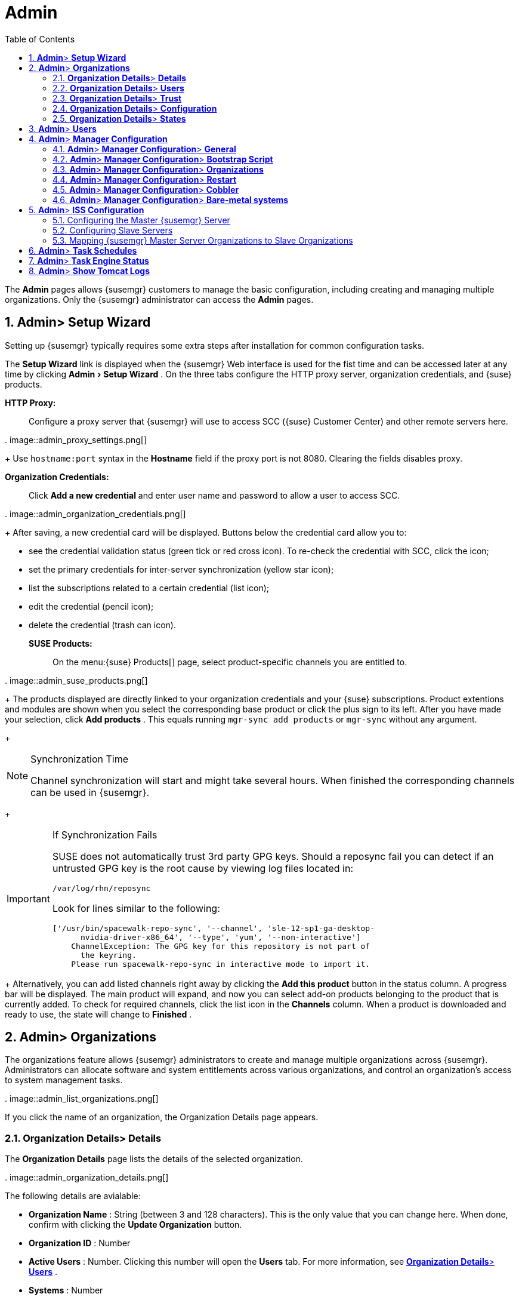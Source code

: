 [[_ref.webui.admin]]
= Admin
:doctype: book
:sectnums:
:toc: left
:icons: font
:experimental:
:sourcedir: .


The menu:Admin[]
 pages allows {susemgr} customers to manage the basic configuration, including creating and managing multiple organizations.
Only the {susemgr} administrator can access the menu:Admin[]
 pages. 

[[_ref.webui.admin.wizard]]
== menu:Admin[]{gt} menu:Setup Wizard[]


Setting up {susemgr} typically requires some extra steps after installation for common configuration tasks. 

The menu:Setup Wizard[]
 link is displayed when the {susemgr} Web interface is used for the fist time and can be accessed later at any time by clicking menu:Admin[Setup
   Wizard]
.
On the three tabs configure the HTTP proxy server, organization credentials, and {suse} products. 

menu:HTTP Proxy:[]::
Configure a proxy server that {susemgr} will use to access SCC ({suse} Customer Center) and other remote servers here. 
+


.
image::admin_proxy_settings.png[]

+
Use `hostname:port` syntax in the menu:Hostname[]
field if the proxy port is not 8080.
Clearing the fields disables proxy. 

menu:Organization Credentials:[]::
Click menu:Add a new credential[]
and enter user name and password to allow a user to access SCC. 
+


.
image::admin_organization_credentials.png[]

+
After saving, a new credential card will be displayed.
Buttons below the credential card allow you to: 

* see the credential validation status (green tick or red cross icon). To re-check the credential with SCC, click the icon; 
* set the primary credentials for inter-server synchronization (yellow star icon); 
* list the subscriptions related to a certain credential (list icon); 
* edit the credential (pencil icon); 
* delete the credential (trash can icon). 

menu:SUSE Products:[]::
On the menu:{suse} Products[]
page, select product-specific channels you are entitled to. 
+


.
image::admin_suse_products.png[]

+
The products displayed are directly linked to your organization credentials and your {suse} subscriptions.
Product extentions and modules are shown when you select the corresponding base product or click the plus sign to its left.
After you have made your selection, click menu:Add products[]
.
This equals running `mgr-sync add products` or `mgr-sync` without any argument. 
+


.Synchronization Time
[NOTE]
====
Channel synchronization will start and might take several hours.
When finished the corresponding channels can be used in {susemgr}. 
====
+

.If Synchronization Fails
[IMPORTANT]
====
SUSE does not automatically trust 3rd party GPG keys.
Should a reposync fail you can detect if an untrusted GPG key is the root cause by viewing log files located in: 

----
/var/log/rhn/reposync
----

Look for lines similar to the following: 

----
['/usr/bin/spacewalk-repo-sync', '--channel', 'sle-12-sp1-ga-desktop-
      nvidia-driver-x86_64', '--type', 'yum', '--non-interactive']
    ChannelException: The GPG key for this repository is not part of
      the keyring.
    Please run spacewalk-repo-sync in interactive mode to import it.
----
====
+
Alternatively, you can add listed channels right away by clicking the menu:Add this product[]
button in the status column.
A progress bar will be displayed.
The main product will expand, and now you can select add-on products belonging to the product that is currently added.
To check for required channels, click the list icon in the menu:Channels[]
column.
When a product is downloaded and ready to use, the state will change to menu:Finished[]
. 

[[_ref.webui.admin.org]]
== menu:Admin[]{gt} menu:Organizations[]


The organizations feature allows {susemgr} administrators to create and manage multiple organizations across {susemgr}. Administrators can allocate software and system entitlements across various organizations, and control an organization's access to system management tasks. 

.
image::admin_list_organizations.png[]


If you click the name of an organization, the Organization Details page appears. 

[[_s2_sattools_org_details_details]]
=== menu:Organization Details[]{gt} menu:Details[]


The menu:Organization Details[]
 page lists the details of the selected organization. 

.
image::admin_organization_details.png[]


The following details are avialable: 

* menu:Organization Name[] : String (between 3 and 128 characters). This is the only value that you can change here. When done, confirm with clicking the menu:Update Organization[] button. 
* menu:Organization ID[] : Number 
* menu:Active Users[] : Number. Clicking this number will open the menu:Users[] tab. For more information, see <<_s2_sattools_org_details_users>> . 
* menu:Systems[] : Number 
* menu:System Groups[] : Number 
* menu:Activation Keys[] : Number 
* menu:Autoinstallation Profiles[] : Number 
* menu:Configuration Channels[] : Number 


[[_s2_sattools_org_details_users]]
=== menu:Organization Details[]{gt} menu:Users[]


List of all the users of an organization. 

.
image::admin_organization_users.png[]


You can modify the user details if you belong to that organization and have organization administrator privileges.
For more information, see <<_ref.webui.admin.users>>
. 

[[_s2_sattools_org_details_trust]]
=== menu:Organization Details[]{gt} menu:Trust[]


Here establish trust between organizations. 

.
image::admin_organization_trusts.png[]


Such a trust allows sharing contents and migrate systems between these two organizations.
You may add a trust by checking the box next to an organization (or remove a trust by unchecking it) and clicking the menu:Modify Trusts[]
 button. 

[[_s2_sattools_org_details_conf]]
=== menu:Organization Details[]{gt} menu:Configuration[]


Here you enable the Organization Administrator to manage Organization configuration, configure the organization to use staged contents ("`pre-fetching`"
 packages, etc.), set up software crash reporting, and upload of SCAP files. 

.
image::admin_organization_configuration.png[]



SUSE Manager Configuration::
Enable menu:Allow Organization Admin to manage Organization
Configuration[]
if wanted. 

Organization Configuration::

* menu:Enable Staging Contents[]
* menu:Enable Errata E-mail Notifications (for users belonging to this organization)[]
* menu:Enable Software Crash Reporting[]
* menu:Enable Upload Of Crash Files[]
* menu:Crash File Upload Size Limit[]
* menu:Enable Upload Of Detailed SCAP Files[]
* menu:SCAP File Upload Size Limit[]
* menu:Allow Deletion of SCAP Results[]
* menu:Allow Deletion After (period in days)[]

When settings are done, confirm with clicking the menu:Update
    Organization[]
 button. 

.Enable Staging Contents
The clients will download packages in advance and stage them.
This has the advantage that the package installation action will take place immediately, when the schedule is actually executed.
This "`pre-fetching`"
 saves maintenance window time, which is good for service uptime. 


For staging contents ("`pre-fetching`"
), edit on the client [path]_/etc/sysconfig/rhn/up2date_
: 

----
stagingContent=1
stagingContentWindow=24
----

`stagingContentWindow` is a time value expressed in hours and determines when downloading will start.
It is the number of hours before the scheduled installation or update time.
In this case, it means `24` hours before the installation time.
The exact download start time depends on the contact method{mdash}when the next `rhn_check` is performed. 

Next time an action is scheduled, packages will automatically be downloaded but not installed yet.
When the scheduled time comes, the action will use the staged version. 

.Minion Content Staging
Every Organization administrator can enable Content Staging from the Organization configuration page menu:Admin[Organization > OrgName > Configuration > Enable Staging
     Contents]
.
Prior to SUSE Manager 3.1, this option was read-only by traditional clients for staging content (packages and patches) before an installation, to help reduce the time required for installing and updating packages and patches.
Beginning with SUSE Manager 3.1, Enable Staging Contents also targets Salt minions for the selected Organization. 


Staging content for minions is affected by two parameters. 

* [path]_salt_content_staging_advance:_ expresses the advance time, in hours, for the content staging window to open with regard to the scheduled installation/upgrade time. 
* [path]_salt_content_staging_window:_ expresses the duration, in hours, of the time window for Salt minions to stage packages in advance of scheduled installations or upgrades. 


A value of *salt_content_staging_advance* equal to *salt_content_staging_window* results in the content staging window closing exactly when the installation/upgrade is scheduled to be executed, a larger value allows separating the download time from the installation time. 

These options are configured in [path]_/usr/share/rhn/config-defaults/rhn_java.conf_
 and by default assume the following values: 

* [path]_salt_content_staging_advance: 8 hours_
* [path]_salt_content_staging_window: 8 hours_


[NOTE]
====
These parameters will only have an effect when Content Staging is enabled for the targeted Organization. 
====

[[_s2_sattools_org_details_states]]
=== menu:Organization Details[]{gt} menu:States[]


From the menu:Admin[Organizations > States]
 page you can assign Salt states from the State Catalog to all systems in an organization.
For example, this way it is possible to define a few global security policies or add a common admin user to all machines. 

.
image::admin_organization_states.png[]


For more information about the State Catalog and creating states, see <<_ref.webui.salt.states.catalog>>
. 

[[_ref.webui.admin.users]]
== menu:Admin[]{gt} menu:Users[]


To view and manage all users of the organization you are currently logged in to, click menu:Users[]
 in the left navigation bar.
The table lists user name, real name, organization and whether the user is organization or {susemgr} administrator.
To modify administrator privileges, click the user name to get to the user's menu:Details[]
 page.
For more information, see <<_s3_sm_user_active_details>>
. ##emap 2014-05-09: Commented description of ext. auth tab description since
   it will be disabled for 2.1 release. Possible used in future versions.#

[[_ref.webui.admin.config]]
== menu:Admin[]{gt} menu:Manager Configuration[]

menu:Manager Configuration[]
 is split into tabs that allow you to configure most aspects of {susemgr}. 

[[_s3_sattools_config_gen]]
=== menu:Admin[]{gt} menu:Manager Configuration[]{gt} menu:General[]


This page allows you to alter basic {susemgr} administration settings. 

.
image::admin_general_configuration.png[]


menu:Administrator Email Address[]::
E-mail address of the {susemgr} administrator. 

menu:SUSE Manager Hostname[]::
Host name of the {susemgr} server. 

{susemgr} Proxy Configuration::
menu:HTTP proxy[]
, menu:HTTP proxy username[]
, menu:HTTP proxy password[]
, and menu:Confirm HTTP proxy
password[]
. 
+
The HTTP proxy settings are for the communication with a {susemgr} parent server, if there is any.
The HTTP proxy should be of the form: ``hostname:port``; the default port `8080` will be used if none is explicitly provided.
HTTP proxy settings for client systems to connect to this {susemgr} can be different, and will be configured separately, for example via <<_s3_sattools_config_bootstrap>>
. 

menu:RPM repository mount point[]::
The directory where RPM packages are mirrored.
By default: [path]_/var/spacewalk_
. 

menu:Default To SSL[]::
For secure communication, use SSL. 


When done, confirm with menu:Update[]
. 

[[_s3_sattools_config_bootstrap]]
=== menu:Admin[]{gt} menu:Manager Configuration[]{gt} menu:Bootstrap Script[]


The menu:Manager Configuration[Bootstrap Script]
 page allows you to generate a bootstrap script that registers the client systems with {susemgr} and disconnects them from the remote {scc}. 

.
image::admin_configuration_bootstrap.png[]


This generated script will be placed within the [path]_/srv/www/htdocs/pub/bootstrap/_
 directory on your {susemgr} server.
The bootstrap script will significantly reduce the effort involved in reconfiguring all systems, which by default obtains packages from the {scc}. The required fields are pre-populated with values derived from previous installation steps.
Ensure this information is accurate. 

To bootstrap traditional clients, uncheck menu:Bootstrap using
    Salt[]
.
For more information, see <<_registering.clients.traditional>>
. 

Check boxes offer options for including built-in security SSL and GNU Privacy Guard (GPG) features, both of which are advised.
In addition, you may enable remote command acceptance and remote configuration management of the systems to be bootstrapped to the {susemgr}. Both features are useful for completing client configuration.
Finally, if you are using an HTTP proxy server, fill in the related fields.
When finished, click menu:Update[]
. 

[[_s3_sattools_config_orgs]]
=== menu:Admin[]{gt} menu:Manager Configuration[]{gt} menu:Organizations[]


The menu:Manager Configuration[Organizations]
 page contains details about the organizations feature of {susemgr}, and links for creating and configuring organizations. 

.
image::admin_configuration_organization.png[]


[[_s3_sattools_config_restart]]
=== menu:Admin[]{gt} menu:Manager Configuration[]{gt} menu:Restart[]


The menu:Manager Configuration[Restart]
 page comprises the final step in configuring {susemgr}. 

.
image::admin_configuration_restart.png[]


Click the menu:Restart[]
 button to restart {susemgr} and incorporate all of the configuration options added on the previous screens.
It will take between four and five minutes for the restart to finish. 

[[_s3_sattools_config_cobbler]]
=== menu:Admin[]{gt} menu:Manager Configuration[]{gt} menu:Cobbler[]


On the menu:Manager Configuration[Cobbler]
 page you can run the Cobbler synchronization by clicking menu:Update[]
. 

.
image::admin_configuration_cobbler.png[]


Cobbler synchronization is used to repair or rebuild the contents of [path]_/srv/tftpboot_
 or [path]_/srv/www/cobbler_
 when a manual modification of the cobbler setup has occurred. 

[[_s3_sattools_config_bare_metal]]
=== menu:Admin[]{gt} menu:Manager Configuration[]{gt} menu:Bare-metal systems[]


Here you can add unprovisioned ("bare-metal") systems capable of booting using PXE to an organization. 

.
image::admin_configuration_bare_metal_systems.png[]


First click menu:Enable adding to this
    organization[]
.
Those systems then will appear in the menu:Systems[]
 list, where regular provisioning via autoinstallation is possible in a completely unattended fashion.
Only AMD64/Intel 64 systems with at least 1 GB of RAM are supported.
{susemgr} server will use its integrated Cobbler instance and will act as TFTP server for this feature to work, so the network segment that connects it to target systems must be properly configured.
In particular, a DHCP server must exist and have a next-server configuration parameter set to the {susemgr} server IP address or hostname. 

When enabled, any bare-metal system connected to the SUSE Manager server network will be automatically added to the organization when it powers on.
The process typically takes a few minutes; when it finishes, the system will automatically shut down and then appear in the menu:Systems[]
 list. 

[NOTE]
====
New systems will be added to the organization of the administrator who enabled this feature.
To change the organization, disable the feature, log in as an administrator of a different organization and enable it again. 
====


Provisioning can be initiated by clicking the menu:Provisioning[]
 tab.
In case of bare-metal systems, though, provisioning cannot be scheduled, it will happen automatically when it is completely configured and the system is powered on. 

It is possible to use menu:System Set Manager[]
 with bare-metal systems, although in that case some features will not be available as those systems do not have an operating system installed.
This limitation also applies to mixed sets with regular and bare-metal systems: full features will be enabled again when all bare-metal systems are removed from the set. 

[[_ref.webui.admin.iss]]
== menu:Admin[]{gt} menu:ISS Configuration[]


Inter-Server Synchronization (ISS) allows {susemgr} synchronizing content and permissions from another {susemgr} instance in a peer-to-peer relationship. 

[[_s3_sattools_iss_master]]
=== Configuring the Master {susemgr} Server


The following will help you set up a master ISS server. 

.
image::admin_iss_configuration_master.png[]


Click menu:Admin[{gt}ISS
    Configuration > Master Setup]
.
In the top right-hand corner of this page, click menu:Add New
    Slave[]
: 

.
image::admin_iss_configuration_edit_slave.png[]


and fill in the following information: 

* Slave Fully Qualified Domain Name (FQDN) 
* {empty}
+
+ 
Allow Slave to Sync? {mdash} Choosing this field will allow the slave {susemgr} to access this master {susemgr}. Otherwise, contact with this slave will be denied. 
* Sync All Orgs to Slave? {mdash} Checking this field will synchronize all organizations to the slave {susemgr}. 


[NOTE]
====
Choosing the menu:Sync All Orgs to Slave?[]
 option on the menu:Master Setup[]
 page will override any specifically selected organizations in the local organization table. 
====


Click menu:Create[]
.
Optionally, click any local organization to be exported to the slave {susemgr} then click menu:Allow
    Orgs[]
. 

.Enabling Inter-server Synchronization
[NOTE]
====
ISS is enabled by default in {susemgr} 3.1 and later.
The following configuration change applies only to {susemgr} 2.1 and earlier.
To enable the inter-server synchronization (ISS) feature, edit the [path]_/etc/rhn/rhn.conf_
 file and set: ``disable_iss=0``.
Save the file and restart the httpd service with ``service httpd restart``. 
====


For synchronization timeout settings, see <<_bp.troubleshooting.timeouts>>
. 

[[_s3_sattools_iss_slave]]
=== Configuring Slave Servers


Slave servers receive content synchronized from the master server. 

.
image::admin_iss_configuration_slave.png[]


To securely transfer content to the slave servers, the ORG-SSL certificate from the master server is needed.
Click menu:Admin[ISS Configuration > Slave Setup]
.
In the top right-hand corner, click menu:Add New Master:[]

.
image::admin_iss_configuration_edit_master.png[]

menu:[]
 and fill in the following information: 

* Master Fully Qualified Domain Name (FQDN) 
* Default Master? 
* Filename of this Master's CA Certificate: use the full path to the CA Certificate. For example: 
+

----
 /etc/pki/trust/anchors
----


Click menu:Add New Master[]
. 

Once the master and slave servers are configured, start the synchronization on the Master server by executing ``mgr-inter-sync``: 

----
mgr-inter-sync -c YOUR-CHANNEL
----

[[_s3_sattools_iss_map_orgs]]
=== Mapping {susemgr} Master Server Organizations to Slave Organizations


A mapping between organizational names on the master {susemgr} allows for channel access permissions being set on the master server and propagated when content is synchronized to a slave {susemgr}. Not all organization and channel details need to be mapped for all slaves.
{susemgr} administrators can select which permissions and organizations can be synchronized by allowing or omitting mappings. 

To complete the mapping, log in to the Slave {susemgr} as administrator.
Click menu:Admin[ISS
    Configuration > Slave Setup]
 and select a master {susemgr} by clicking its name.
Use the drop-down box to map the exported master organization name to a matching local organization in the slave {susemgr}, then click menu:Update Mapping[]
. 

On the command line, issue the synchronization command on each of the custom channels to obtain the correct trust structure and channel permissions: 

----
mgr-inter-sync -c YOUR-CHANNEL
----

[[_ref.webui.admin.schedules]]
== menu:Admin[]{gt} menu:Task Schedules[]


Under menu:Task Schedules[]
 all predefined task bunches are listed. 

.
image::admin_task_schedules.png[]


Click a menu:Schedule name[]
 to open its menu:Basic Schedule
   Details[]
 where you disable it or change the frequency. Click menu:Edit Schedule[]
 to update the schedule with your settings.
To delete a schedule, click menu:delete schedule[]
 in the upper right-hand corner. 

[WARNING]
====
Only disable or delete a schedule if you are absolutely certain this is necessary as they are essential for {susemgr} to work properly. 
====


If you click a bunch name, a list of runs of that bunch type and their status will be displayed.
Clicking the start time links takes you back to the menu:Basic Schedule Details[]
. 

For example, the following predefined task bunches are scheduled by default and can be configured: 

menu:channel-repodata-default:[]::
(re)generates repository metadata files. 

menu:cleanup-data-default:[]::
cleans up stale package change log and monitoring time series data from the database. 

menu:clear-taskologs-default:[]::
clears task engine (taskomatic) history data older than a specified number of days, depending on the job type, from the database. 

menu:cobbler-sync-default:[]::
synchronizes distribution and profile data from {susemgr} to Cobbler.
For more information on Cobbler, see <<_advanced.topics.cobbler>>
. 

menu:compare-configs-default:[]::
compares configuration files as stored in configuration channels with the files stored on all configuration-enabled servers.
To review comparisons, click the menu:Systems[]
tab and click the system of interest.
Go tomenu: Configuration[Compare Files]
.
For more information, refer to <<_s5_sdc_configuration_diff>>
. 

menu:cve-server-channels-default:[]::
updates internal pre-computed CVE data that is used to display results on the menu:CVE Audit[]
page.
Search results in the menu:CVE
Audit[]
page are updated to the last run of this schedule). For more information, see <<_ref.webui.audit.cve>>
. 

menu:daily-status-default:[]::
sends daily report e-mails to relevant addresses.
See <<_s4_usr_active_details_prefs>>
to learn more about how to configure notifications for specific users. 

menu:errata-cache-default:[]::
updates internal patch cache database tables, which are used to look up packages that need updates for each server.
Also, this sends notification emails to users that might be interested in certain patches.
For more information on patches, see <<_ref.webui.patches>>
. 

menu:errata-queue-default:[]::
queues automatic updates (patches) for servers that are configured to receive them. 

menu:kickstart-cleanup-default:[]::
cleans up stale kickstart session data. 

menu:kickstartfile-sync-default:[]::
generates Cobbler files corresponding to Kickstart profiles created by the configuration wizard. 

menu:mgr-register-default:[]::
calls the `mgr-register` command, which synchronizes client registration data with NCC (new, changed or deleted clients' data are forwarded). 

menu:mgr-sync-refresh-default:[]::
the default time at which the start of synchronization with SUSE Customer Center (SCC) takes place (``mgr-sync-refresh``). 

menu:package-cleanup-default:[]::
deletes stale package files from the file system. 

menu:reboot-action-cleanup-default:[]::
any reboot actions pending for more than six hours are marked as failed and associated data is cleaned up in the database.
For more information on scheduling reboot actions, see <<_s5_sdc_provisioning_powermgnt>>
. 

menu:sandbox-cleanup-default:[]::
cleans up menu:sandbox[]
configuration files and channels that are older than the menu:sandbox_lifetime[]
configuration parameter (3 days by default). Sandbox files are those imported from systems or files under development.
For more information, see <<_s5_sdc_configuration_add_files>>

menu:session-cleanup-default:[]::
cleans up stale Web interface sessions, typically data that is temporarily stored when a user logs in and then closes the browser before logging out. 

menu:ssh-push-default:[]::
prompts clients to check in with {susemgr} via SSH if they are configured with a menu:SSH Push[]
contact method. 

[[_ref.webui.admin.status]]
== menu:Admin[]{gt} menu:Task Engine Status[]


This is a status report of the various tasks running by the {susemgr} task engine. 

.
image::admin_task_status_last_execution.png[]


Next to the task name you find the date and time of the last execution and the status. 

[[_ref.webui.admin.logs]]
== menu:Admin[]{gt} menu:Show Tomcat Logs[]


Here the {susemgr} Admin user has access to the Tomcat log file located at [path]_/var/log/rhn/rhn_web_ui.log_
.
No {rootuser} privileges are required. 

.
image::admin_show_tomcat_logs.png[]
